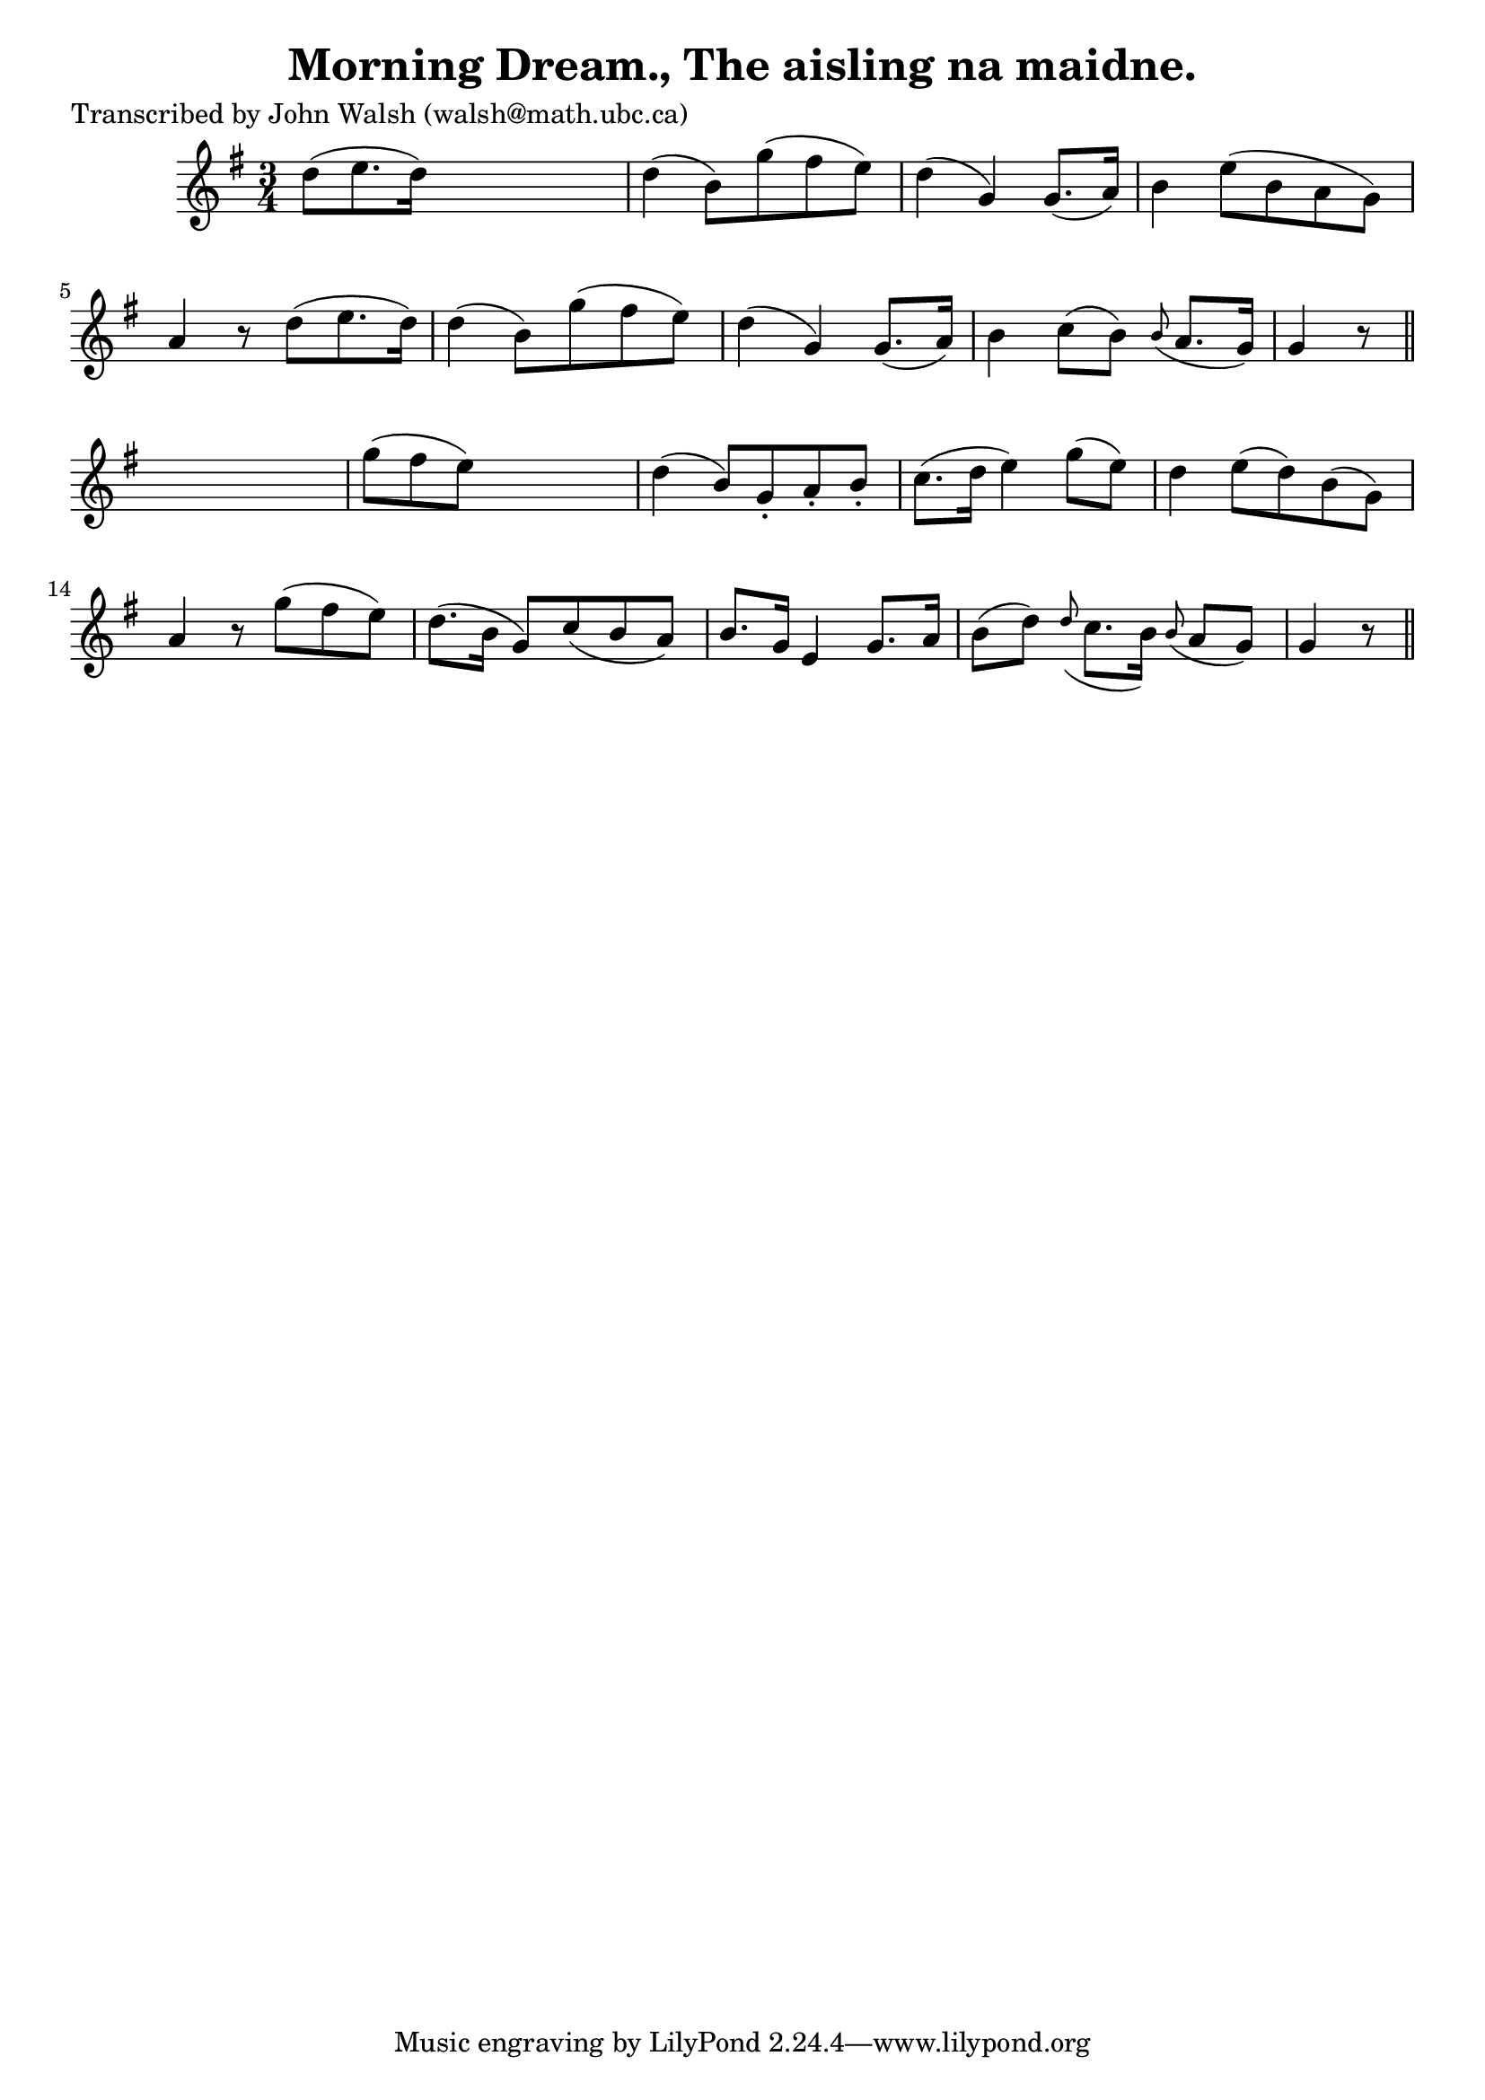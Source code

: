 
\version "2.16.2"
% automatically converted by musicxml2ly from xml/0624_jw.xml

%% additional definitions required by the score:
\language "english"


\header {
    poet = "Transcribed by John Walsh (walsh@math.ubc.ca)"
    encoder = "abc2xml version 63"
    encodingdate = "2015-01-25"
    title = "Morning Dream., The
aisling na maidne."
    }

\layout {
    \context { \Score
        autoBeaming = ##f
        }
    }
PartPOneVoiceOne =  \relative d'' {
    \key g \major \time 3/4 | % 1
     d8 ( [ e8. d16 ) ] s4. | % 2
    d4 ( b8 ) [ g'8 ( fs8 e8 ) ] | % 3
    d4 ( g,4 ) g8. ( [ a16 ) ] | % 4
    b4 e8 ( [ b8 a8 g8 ) ] | % 5
    a4 r8 d8 ( [ e8. d16 ) ] | % 6
    d4 ( b8 ) [ g'8 ( fs8 e8 ) ] | % 7
    d4 ( g,4 ) g8. ( [ a16 ) ] | % 8
    b4 c8 ( [ b8 ) ] \grace { b8 ( } a8. [ g16 ) ] | % 9
    g4 r8 \bar "||"
    s4. | \barNumberCheck #10
    g'8 ( [ fs8 e8 ) ] s4. | % 11
    d4 ( b8 ) [ g8 -. a8 -. b8 -. ] | % 12
    c8. ( [ d16 ] e4 ) g8 ( [ e8 ) ] | % 13
    d4 e8 ( [ d8 ) b8 ( g8 ) ] | % 14
    a4 r8 g'8 ( [ fs8 e8 ) ] | % 15
    d8. ( [ b16 ] g8 ) [ c8 ( b8 a8 ) ] | % 16
    b8. [ g16 ] e4 g8. [ a16 ] | % 17
    b8 ( [ d8 ) ] \grace { d8 ( } c8. [ b16 ) ] \grace { b8 ( } a8 [ g8
    ) ] | % 18
    g4 r8 \bar "||"
    }


% The score definition
\score {
    <<
        \new Staff <<
            \context Staff << 
                \context Voice = "PartPOneVoiceOne" { \PartPOneVoiceOne }
                >>
            >>
        
        >>
    \layout {}
    % To create MIDI output, uncomment the following line:
    %  \midi {}
    }

